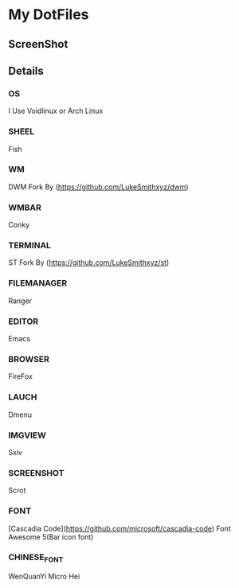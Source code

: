 * My DotFiles
** ScreenShot
   [[./screenshot.png]]
** Details
*** OS
    I Use Voidlinux or Arch Linux
*** SHEEL
    Fish
*** WM
    DWM Fork By (https://github.com/LukeSmithxyz/dwm)
*** WMBAR
    Conky
*** TERMINAL
    ST Fork By (https://github.com/LukeSmithxyz/st)
*** FILEMANAGER
    Ranger
*** EDITOR
    Emacs
*** BROWSER
    FireFox
*** LAUCH
    Dmenu
*** IMGVIEW
    Sxiv
*** SCREENSHOT
    Scrot
*** FONT
    [Cascadia Code](https://github.com/microsoft/cascadia-code)
    Font Awesome 5(Bar icon font)
*** CHINESE_FONT
    WenQuanYi Micro Hei
